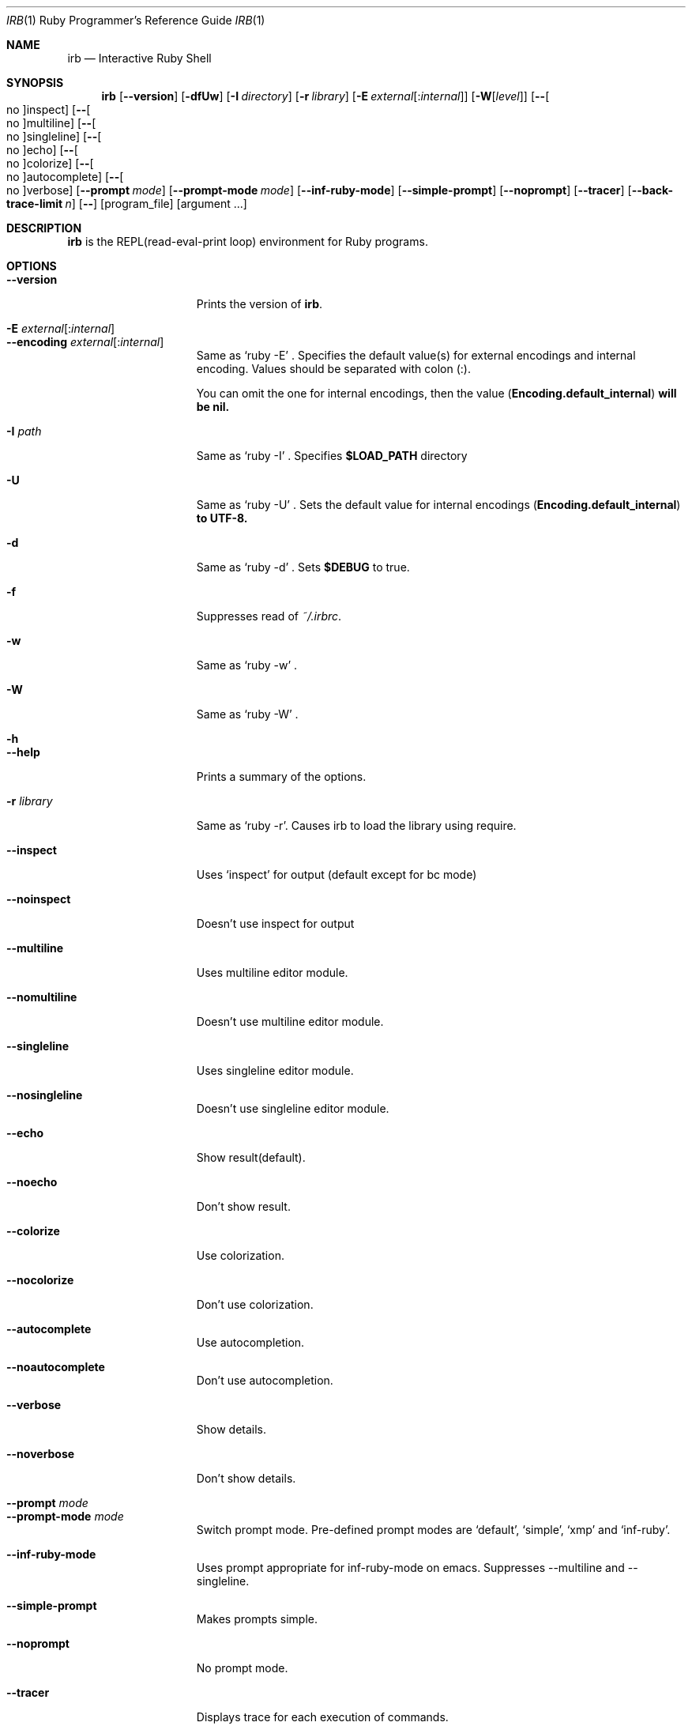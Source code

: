 .\"Ruby is copyrighted by Yukihiro Matsumoto <matz@netlab.jp>.
.Dd August 11, 2019
.Dt IRB \&1 "Ruby Programmer's Reference Guide"
.Os UNIX
.Sh NAME
.Nm irb
.Nd Interactive Ruby Shell
.Sh SYNOPSIS
.Nm
.Op Fl -version
.Op Fl dfUw
.Op Fl I Ar directory
.Op Fl r Ar library
.Op Fl E Ar external Ns Op : Ns Ar internal
.Op Fl W Ns Op Ar level
.Op Fl - Ns Oo no Oc Ns inspect
.Op Fl - Ns Oo no Oc Ns multiline
.Op Fl - Ns Oo no Oc Ns singleline
.Op Fl - Ns Oo no Oc Ns echo
.Op Fl - Ns Oo no Oc Ns colorize
.Op Fl - Ns Oo no Oc Ns autocomplete
.Op Fl - Ns Oo no Oc Ns verbose
.Op Fl -prompt Ar mode
.Op Fl -prompt-mode Ar mode
.Op Fl -inf-ruby-mode
.Op Fl -simple-prompt
.Op Fl -noprompt
.Op Fl -tracer
.Op Fl -back-trace-limit Ar n
.Op Fl -
.Op program_file
.Op argument ...
.Pp
.Sh DESCRIPTION
.Nm
is the REPL(read-eval-print loop) environment for Ruby programs.
.Pp
.Sh OPTIONS
.Bl -tag -width "1234567890123" -compact
.Pp
.It Fl -version
Prints the version of
.Nm .
.Pp
.It Fl E Ar external Ns Op : Ns Ar internal
.It Fl -encoding Ar external Ns Op : Ns Ar internal
Same as `ruby -E' .
Specifies the default value(s) for external encodings and internal encoding. Values should be separated with colon (:).
.Pp
You can omit the one for internal encodings, then the value
.Pf ( Li "Encoding.default_internal" ) will be nil.
.Pp
.It Fl I Ar path
Same as `ruby -I' .
Specifies
.Li $LOAD_PATH
directory
.Pp
.It Fl U
Same as `ruby -U' .
Sets the default value for internal encodings
.Pf ( Li "Encoding.default_internal" ) to UTF-8.
.Pp
.It Fl d
Same as `ruby -d' .
Sets
.Li $DEBUG
to true.
.Pp
.It Fl f
Suppresses read of
.Pa ~/.irbrc .
.Pp
.It Fl w
Same as `ruby -w' .
.Pp
.Pp
.It Fl W
Same as `ruby -W' .
.Pp
.It Fl h
.It Fl -help
Prints a summary of the options.
.Pp
.It Fl r Ar library
Same as `ruby -r'.
Causes irb to load the library using require.
.Pp
.It Fl -inspect
Uses `inspect' for output (default except for bc mode)
.Pp
.It Fl -noinspect
Doesn't use inspect for output
.Pp
.It Fl -multiline
Uses multiline editor module.
.Pp
.It Fl -nomultiline
Doesn't use multiline editor module.
.Pp
.It Fl -singleline
Uses singleline editor module.
.Pp
.It Fl -nosingleline
Doesn't use singleline editor module.
.Pp
.Pp
.It Fl -echo
Show result(default).
.Pp
.It Fl -noecho
Don't show result.
.Pp
.Pp
.It Fl -colorize
Use colorization.
.Pp
.It Fl -nocolorize
Don't use colorization.
.Pp
.Pp
.It Fl -autocomplete
Use autocompletion.
.Pp
.It Fl -noautocomplete
Don't use autocompletion.
.Pp
.Pp
.It Fl -verbose
Show details.
.Pp
.It Fl -noverbose
Don't show details.
.Pp
.It Fl -prompt Ar mode
.It Fl -prompt-mode Ar mode
Switch prompt mode. Pre-defined prompt modes are
`default', `simple', `xmp' and `inf-ruby'.
.Pp
.It Fl -inf-ruby-mode
Uses prompt appropriate for inf-ruby-mode on emacs.
Suppresses --multiline and --singleline.
.Pp
.It Fl -simple-prompt
Makes prompts simple.
.Pp
.It Fl -noprompt
No prompt mode.
.Pp
.It Fl -tracer
Displays trace for each execution of commands.
.Pp
.It Fl -back-trace-limit Ar n
Displays backtrace top
.Ar n
and tail
.Ar n Ns .
The default value is 16.
.El
.Pp
.Sh ENVIRONMENT
.Bl -tag -compact
.It Ev IRBRC
.Pp
.El
.Pp
Also
.Nm
depends on same variables as
.Xr ruby 1 .
.Pp
.Sh FILES
.Bl -tag -compact
.It Pa ~/.irbrc
Personal irb initialization.
.Pp
.El
.Pp
.Sh EXAMPLES
.Dl % irb
.Dl irb(main):001:0> Ic 1 + 1
.Dl 2
.Dl irb(main):002:0> Ic def t(x)
.Dl irb(main):003:1> Ic   x + 1
.Dl irb(main):004:1> Ic end
.Dl => :t
.Dl irb(main):005:0> Ic t(3)
.Dl => 4
.Dl irb(main):006:0> Ic if t(3) == 4
.Dl irb(main):007:1> Ic p :ok
.Dl irb(main):008:1> Ic end
.Dl :ok
.Dl => :ok
.Dl irb(main):009:0> Ic quit
.Dl %
.Pp
.Sh SEE ALSO
.Xr ruby 1 .
.Pp
.Sh REPORTING BUGS
.Bl -bullet
.It
Security vulnerabilities should be reported via an email to
.Mt security@ruby-lang.org .
Reported problems will be published after being fixed.
.Pp
.It
Other bugs and feature requests can be reported via the
Ruby Issue Tracking System
.Pq Lk https://bugs.ruby-lang.org/ .
Do not report security vulnerabilities
via this system because it publishes the vulnerabilities immediately.
.El
.Sh AUTHORS
Written by Keiju ISHITSUKA.
